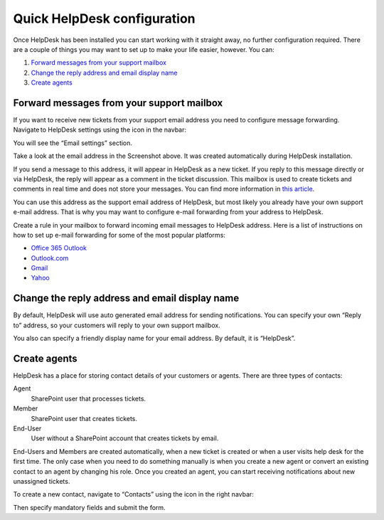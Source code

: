 Quick HelpDesk configuration
#########################################

Once HelpDesk has been installed you can start working with it straight
away, no further configuration required. There are a couple of things you
may want to set up to make your life easier, however. You can:

#. `Forward messages from your support mailbox`_
#. `Change the reply address and email display name`_
#. `Create agents`_

.. _forwarding:

Forward messages from your support mailbox
~~~~~~~~~~~~~~~~~~~~~~~~~~~~~~~~~~~~~~~~~~

If you want to receive new tickets from your support email address you
need to configure message forwarding. Navigate to HelpDesk settings
using the icon in the navbar:

|SettingsIcon|

You will see the “Email settings” section.

|HDEmailSettings|

Take a look at the email address in the Screenshot above. It was created
automatically during HelpDesk installation.

If you send a message to this address, it will appear in HelpDesk as a
new ticket. If you reply to this message directly or via HelpDesk, the
reply will appear as a comment in the ticket discussion. This mailbox is
used to create tickets and comments in real time and does not store your
messages. You can find more information in \ `this article`_.

You can use this address as the support email address of HelpDesk, but
most likely you already have your own support e-mail address. That is
why you may want to configure e-mail forwarding from your address to
HelpDesk.

Create a rule in your mailbox to forward incoming email messages to
HelpDesk address. Here is a list of instructions on how to set up e-mail
forwarding for some of the most popular platforms:

-  `Office 365 Outlook`_
-  `Outlook.com`_
-  `Gmail`_
-  `Yahoo`_

.. _reply-to:

Change the reply address and email display name
~~~~~~~~~~~~~~~~~~~~~~~~~~~~~~~~~~~~~~~~~~~~~~~

By default, HelpDesk will use auto generated email address for sending
notifications. You can specify your own “Reply to” address, so your
customers will reply to your own support mailbox.

You also can specify a friendly display name for your email address. By
default, it is “HelpDesk”.

|HDEmailSettingsReply|

.. _create-contacts:

Create agents
~~~~~~~~~~~~~~~~~~~~~~~~~~

HelpDesk has a place for storing contact details of your customers or
agents. There are three types of contacts:

Agent
	SharePoint user that processes tickets.

Member
	SharePoint user that creates tickets.

End-User 
	User without a SharePoint account that creates tickets by email.

End-Users and Members are created automatically, when a new ticket is created or when a user visits help desk for the first time. The only case when you need to do something manually is when you create a new agent or convert an existing contact to an agent by changing his role. Once you created an agent, you can start receiving notifications about new unassigned tickets.

To create a new contact, navigate to “Contacts” using the icon in the
right navbar:

|ContactsNav|

Then specify mandatory fields and submit the form.

.. _Forward messages from your support mailbox: #forwarding
.. _Change the reply address and email display name: #reply-to
.. _Create contacts for agents: #create-contacts
.. _this article: ../Configuration%20Guide/How%20forwarding%20works.html
.. _Office 365 Outlook: https://support.office.com/en-sg/article/Use-rules-in-Outlook-Web-App-to-automatically-forward-messages-to-another-account-1433e3a0-7fb0-4999-b536-50e05cb67fed#__toc377639463
.. _Outlook.com: http://windows.microsoft.com/en-us/outlook/multiple-email-accounts#msaForwardEmail
.. _Gmail: https://support.google.com/mail/answer/10957?hl=en
.. _Yahoo: https://help.yahoo.com/kb/SLN3525.html

.. |SettingsIcon| image:: /_static/img/settingsicon.png
   :alt: Settings Navigation Icon
.. |HDEmailSettings| image:: /_static/img/email-settings-0.png
   :alt: Email Settings
.. |HDEmailSettingsReply| image:: /_static/img/email-settings-1.png
   :alt: Email Reply Settings
.. |ContactsNav| image:: /_static/img/contactsnav.png
   :alt: Contacts Navigation Icon
